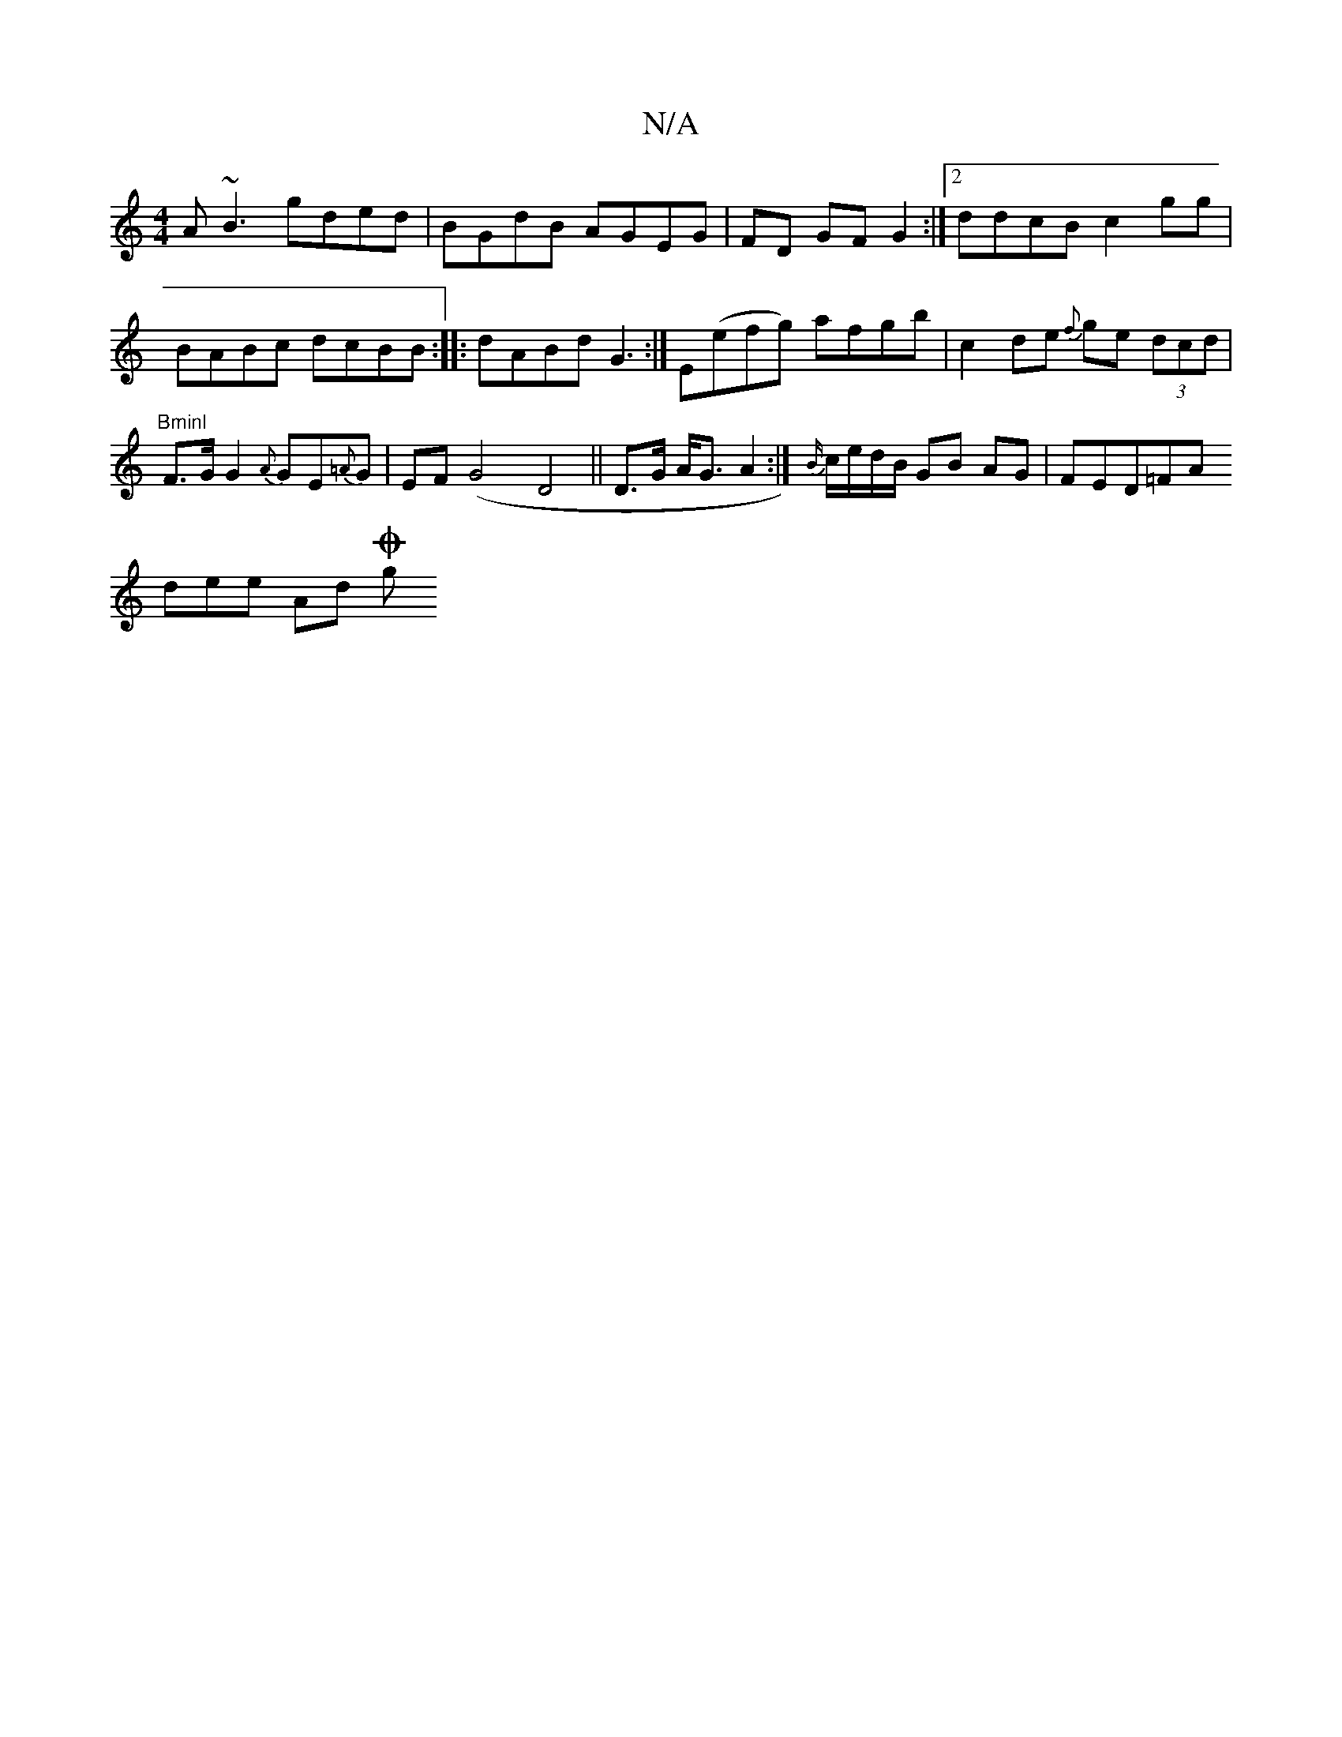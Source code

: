 X:1
T:N/A
M:4/4
R:N/A
K:Cmajor
A~B3 gded|BGdB AGEG|FD GF G2:|2 ddcB c2gg|BABc dcBB :|
|:dABd G3:|
E(efg) afgb|c2de {f}ge (3dcd|"Bminl"F>G G2 {A}GE{=A}G|EF (G4D4||
D>G A<G A2:|
{B/}c/e/d/B/ GB AG|FED=FA!slidere Andl onow
wOh migh"e2